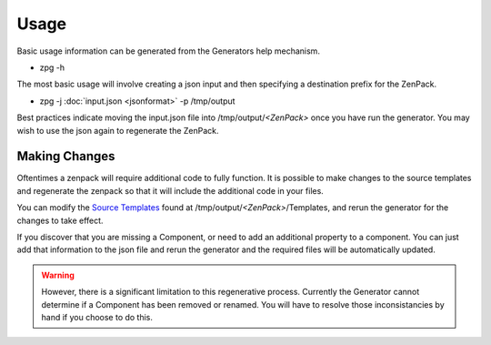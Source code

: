 ==============================================================================
Usage
==============================================================================

Basic usage information can be generated from the Generators help mechanism.

* zpg -h

The most basic usage will involve creating a json input and then specifying a destination
prefix for the ZenPack.

* zpg -j :doc:`input.json <jsonformat>` -p /tmp/output

Best practices indicate moving the input.json file into /tmp/output/*<ZenPack>* once you have run the generator.  You may wish to use the json again to regenerate the ZenPack.

Making Changes
--------------
Oftentimes a zenpack will require additional code to fully function.  It is possible to make changes to the source templates and regenerate the zenpack so that it will include the additional code in your files.

You can modify the `Source Templates <http://cheetahtemplate.org>`_ found at
/tmp/output/*<ZenPack>*/Templates, and rerun the generator for the changes to take effect.

If you discover that you are missing a Component, or need to add an additional property to a component.  You can just add that information to the json file and rerun the generator and the required files will be automatically updated.

.. warning::

    However, there is a significant limitation to this regenerative process.  Currently the Generator cannot determine if a Component has been removed or renamed.  You will have to resolve those inconsistancies by hand if you choose to do this.

